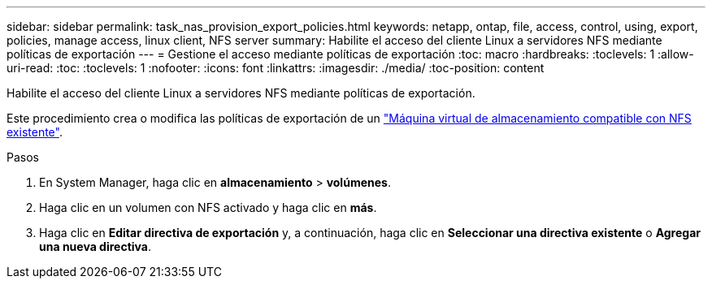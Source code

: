 ---
sidebar: sidebar 
permalink: task_nas_provision_export_policies.html 
keywords: netapp, ontap, file, access, control, using, export, policies, manage access, linux client, NFS server 
summary: Habilite el acceso del cliente Linux a servidores NFS mediante políticas de exportación 
---
= Gestione el acceso mediante políticas de exportación
:toc: macro
:hardbreaks:
:toclevels: 1
:allow-uri-read: 
:toc: 
:toclevels: 1
:nofooter: 
:icons: font
:linkattrs: 
:imagesdir: ./media/
:toc-position: content


[role="lead"]
Habilite el acceso del cliente Linux a servidores NFS mediante políticas de exportación.

Este procedimiento crea o modifica las políticas de exportación de un link:task_nas_enable_linux_nfs.html["Máquina virtual de almacenamiento compatible con NFS existente"].

.Pasos
. En System Manager, haga clic en *almacenamiento* > *volúmenes*.
. Haga clic en un volumen con NFS activado y haga clic en *más*.
. Haga clic en *Editar directiva de exportación* y, a continuación, haga clic en *Seleccionar una directiva existente* o *Agregar una nueva directiva*.

